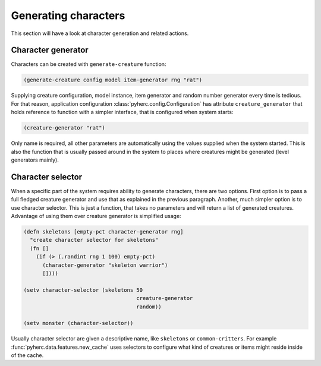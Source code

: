Generating characters
*********************
This section will have a look at character generation and related actions.

Character generator
===================
Characters can be created with ``generate-creature`` function:

.. code-block:: hy

    (generate-creature config model item-generator rng "rat")

Supplying creature configuration, model instance, item generator and random
number generator every time is tedious. For that reason, application
configuration :class:`pyherc.config.Configuration` has attribute
``creature_generator`` that holds reference to function with a simpler
interface, that is configured when system starts:

.. code-block:: hy

    (creature-generator "rat")

Only name is required, all other parameters are automatically using the values
supplied when the system started. This is also the function that is usually
passed around in the system to places where creatures might be generated (level
generators mainly).

Character selector
==================
When a specific part of the system requires ability to generate characters,
there are two options. First option is to pass a full fledged creature
generator and use that as explained in the previous paragraph. Another, much
simpler option is to use character selector. This is just a function, that
takes no parameters and will return a list of generated creatures. Advantage
of using them over creature generator is simplified usage:

.. code-block:: hy

    (defn skeletons [empty-pct character-generator rng]
      "create character selector for skeletons"
      (fn []
        (if (> (.randint rng 1 100) empty-pct)
          (character-generator "skeleton warrior")
          [])))

    (setv character-selector (skeletons 50
                                        creature-generator
                                        random))

    (setv monster (character-selector))

Usually character selector are given a descriptive name, like ``skeletons``
or ``common-critters``. For example :func:`pyherc.data.features.new_cache`
uses selectors to configure what kind of creatures or items might reside inside
of the cache.
